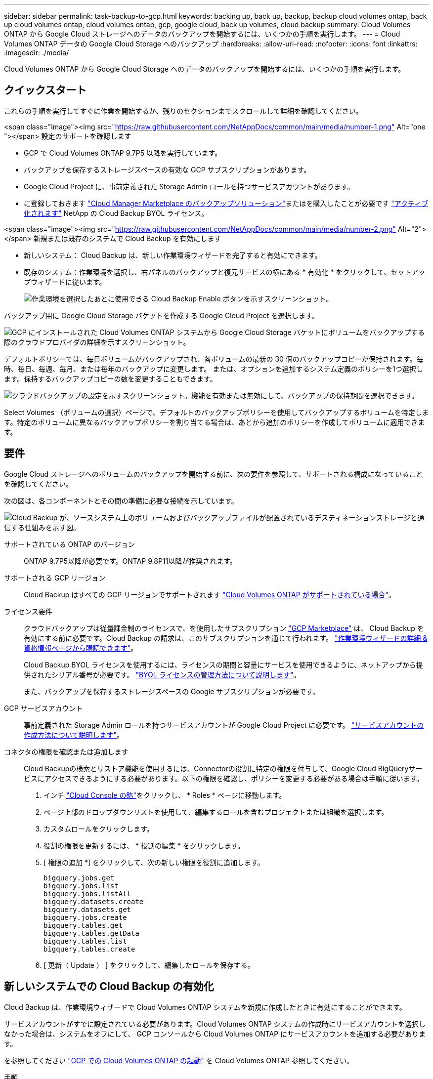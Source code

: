 ---
sidebar: sidebar 
permalink: task-backup-to-gcp.html 
keywords: backing up, back up, backup, backup cloud volumes ontap, back up cloud volumes ontap, cloud volumes ontap, gcp, google cloud, back up volumes, cloud backup 
summary: Cloud Volumes ONTAP から Google Cloud ストレージへのデータのバックアップを開始するには、いくつかの手順を実行します。 
---
= Cloud Volumes ONTAP データの Google Cloud Storage へのバックアップ
:hardbreaks:
:allow-uri-read: 
:nofooter: 
:icons: font
:linkattrs: 
:imagesdir: ./media/


[role="lead"]
Cloud Volumes ONTAP から Google Cloud Storage へのデータのバックアップを開始するには、いくつかの手順を実行します。



== クイックスタート

これらの手順を実行してすぐに作業を開始するか、残りのセクションまでスクロールして詳細を確認してください。

.<span class="image"><img src="https://raw.githubusercontent.com/NetAppDocs/common/main/media/number-1.png"[] Alt="one "></span> 設定のサポートを確認します
* GCP で Cloud Volumes ONTAP 9.7P5 以降を実行しています。
* バックアップを保存するストレージスペースの有効な GCP サブスクリプションがあります。
* Google Cloud Project に、事前定義された Storage Admin ロールを持つサービスアカウントがあります。
* に登録しておきます https://console.cloud.google.com/marketplace/details/netapp-cloudmanager/cloud-manager?supportedpurview=project&rif_reserved["Cloud Manager Marketplace のバックアップソリューション"^]またはを購入したことが必要です link:task-licensing-cloud-backup.html#use-a-cloud-backup-byol-license["アクティブ化されます"^] NetApp の Cloud Backup BYOL ライセンス。


.<span class="image"><img src="https://raw.githubusercontent.com/NetAppDocs/common/main/media/number-2.png"[] Alt="2"></span> 新規または既存のシステムで Cloud Backup を有効にします
* 新しいシステム： Cloud Backup は、新しい作業環境ウィザードを完了すると有効にできます。
* 既存のシステム：作業環境を選択し、右パネルのバックアップと復元サービスの横にある * 有効化 * をクリックして、セットアップウィザードに従います。
+
image:screenshot_backup_cvo_enable.png["作業環境を選択したあとに使用できる Cloud Backup Enable ボタンを示すスクリーンショット。"]



[role="quick-margin-para"]
バックアップ用に Google Cloud Storage バケットを作成する Google Cloud Project を選択します。

[role="quick-margin-para"]
image:screenshot_backup_provider_settings_gcp.png["GCP にインストールされた Cloud Volumes ONTAP システムから Google Cloud Storage バケットにボリュームをバックアップする際のクラウドプロバイダの詳細を示すスクリーンショット。"]

[role="quick-margin-para"]
デフォルトポリシーでは、毎日ボリュームがバックアップされ、各ボリュームの最新の 30 個のバックアップコピーが保持されます。毎時、毎日、毎週、毎月、または毎年のバックアップに変更します。 または、オプションを追加するシステム定義のポリシーを1つ選択します。保持するバックアップコピーの数を変更することもできます。

[role="quick-margin-para"]
image:screenshot_backup_policy_gcp.png["クラウドバックアップの設定を示すスクリーンショット。機能を有効または無効にして、バックアップの保持期間を選択できます。"]

[role="quick-margin-para"]
Select Volumes （ボリュームの選択）ページで、デフォルトのバックアップポリシーを使用してバックアップするボリュームを特定します。特定のボリュームに異なるバックアップポリシーを割り当てる場合は、あとから追加のポリシーを作成してボリュームに適用できます。



== 要件

Google Cloud ストレージへのボリュームのバックアップを開始する前に、次の要件を参照して、サポートされる構成になっていることを確認してください。

次の図は、各コンポーネントとその間の準備に必要な接続を示しています。

image:diagram_cloud_backup_cvo_google.png["Cloud Backup が、ソースシステム上のボリュームおよびバックアップファイルが配置されているデスティネーションストレージと通信する仕組みを示す図。"]

サポートされている ONTAP のバージョン:: ONTAP 9.7P5以降が必要です。ONTAP 9.8P11以降が推奨されます。
サポートされる GCP リージョン:: Cloud Backup はすべての GCP リージョンでサポートされます https://cloud.netapp.com/cloud-volumes-global-regions["Cloud Volumes ONTAP がサポートされている場合"^]。
ライセンス要件:: クラウドバックアップは従量課金制のライセンスで、を使用したサブスクリプション https://console.cloud.google.com/marketplace/details/netapp-cloudmanager/cloud-manager?supportedpurview=project&rif_reserved["GCP Marketplace"^] は、 Cloud Backup を有効にする前に必要です。Cloud Backup の請求は、このサブスクリプションを通じて行われます。 https://docs.netapp.com/us-en/cloud-manager-cloud-volumes-ontap/task-deploying-gcp.html["作業環境ウィザードの詳細 & 資格情報ページから購読できます"^]。
+
--
Cloud Backup BYOL ライセンスを使用するには、ライセンスの期間と容量にサービスを使用できるように、ネットアップから提供されたシリアル番号が必要です。 link:task-licensing-cloud-backup.html#use-a-cloud-backup-byol-license["BYOL ライセンスの管理方法について説明します"]。

また、バックアップを保存するストレージスペースの Google サブスクリプションが必要です。

--
GCP サービスアカウント:: 事前定義された Storage Admin ロールを持つサービスアカウントが Google Cloud Project に必要です。 https://docs.netapp.com/us-en/cloud-manager-cloud-volumes-ontap/task-creating-gcp-service-account.html["サービスアカウントの作成方法について説明します"^]。
コネクタの権限を確認または追加します:: Cloud Backupの検索とリストア機能を使用するには、Connectorの役割に特定の権限を付与して、Google Cloud BigQueryサービスにアクセスできるようにする必要があります。以下の権限を確認し、ポリシーを変更する必要がある場合は手順に従います。
+
--
. インチ link:https://console.cloud.google.com["Cloud Console の略"^]をクリックし、 * Roles * ページに移動します。
. ページ上部のドロップダウンリストを使用して、編集するロールを含むプロジェクトまたは組織を選択します。
. カスタムロールをクリックします。
. 役割の権限を更新するには、 * 役割の編集 * をクリックします。
. [ 権限の追加 *] をクリックして、次の新しい権限を役割に追加します。
+
[source, json]
----
bigquery.jobs.get
bigquery.jobs.list
bigquery.jobs.listAll
bigquery.datasets.create
bigquery.datasets.get
bigquery.jobs.create
bigquery.tables.get
bigquery.tables.getData
bigquery.tables.list
bigquery.tables.create
----
. [ 更新（ Update ） ] をクリックして、編集したロールを保存する。


--




== 新しいシステムでの Cloud Backup の有効化

Cloud Backup は、作業環境ウィザードで Cloud Volumes ONTAP システムを新規に作成したときに有効にすることができます。

サービスアカウントがすでに設定されている必要があります。Cloud Volumes ONTAP システムの作成時にサービスアカウントを選択しなかった場合は、システムをオフにして、 GCP コンソールから Cloud Volumes ONTAP にサービスアカウントを追加する必要があります。

を参照してください https://docs.netapp.com/us-en/cloud-manager-cloud-volumes-ontap/task-deploying-gcp.html["GCP での Cloud Volumes ONTAP の起動"^] を Cloud Volumes ONTAP 参照してください。

.手順
. [ 作業環境 ] ページで、 [ * 作業環境の追加 * ] をクリックし、画面の指示に従います。
. * 場所を選択 * ：「 * Google Cloud Platform * 」を選択します。
. * タイプを選択 * ：「 * Cloud Volumes ONTAP * 」（シングルノードまたはハイアベイラビリティ）を選択します。
. * 詳細と認証情報 * ：次の情報を入力します。
+
.. 使用するプロジェクトがデフォルトのプロジェクト（ Cloud Manager が配置されているプロジェクト）と異なる場合は、 * Edit Project * をクリックして新しいプロジェクトを選択します。
.. クラスタ名を指定します。
.. サービスアカウント * スイッチを有効にし、事前定義されたストレージ管理者ロールを持つサービスアカウントを選択します。これは、バックアップと階層化を有効にするために必要です。
.. クレデンシャルを指定します。
+
GCP Marketplace のサブスクリプションが登録されていることを確認します。

+
image:screenshot_backup_to_gcp_new_env.png["作業環境ウィザードでサービスアカウントを有効にする方法を示すスクリーンショット。"]



. * サービス *: Cloud Backup Service は有効のままにして、 [* 続行 ] をクリックします。
+
image:screenshot_backup_to_gcp.png["に、作業環境ウィザードの Cloud Backup オプションを示します。"]

. ウィザードの各ページを設定し、システムを導入します を参照してください https://docs.netapp.com/us-en/cloud-manager-cloud-volumes-ontap/task-deploying-gcp.html["GCP での Cloud Volumes ONTAP の起動"^]。


Cloud Backup はシステム上で有効になり、毎日作成したボリュームをバックアップし、最新の 30 個のバックアップコピーを保持します。

可能です link:task-manage-backups-ontap.html["ボリュームのバックアップを開始および停止したり、バックアップを変更したりできます スケジュール"^]。また可能です link:task-restore-backups-ontap.html["バックアップファイルからボリューム全体をリストアする"^] Google の Cloud Volumes ONTAP システムやオンプレミスの ONTAP システムに接続できます。



== 既存のシステムでの Cloud Backup の有効化

Cloud Backup は、作業環境からいつでも直接有効にすることができます。

.手順
. 作業環境を選択し、右パネルの [ バックアップと復元 ] サービスの横にある [*Enable] をクリックします。
+
image:screenshot_backup_cvo_enable.png["作業環境を選択したあとに使用できるクラウドバックアップ設定ボタンを示すスクリーンショット。"]

. Google Cloud Storage バケットをバックアップ用に作成する Google Cloud Project とリージョンを選択し、 * Next * をクリックします。
+
image:screenshot_backup_provider_settings_gcp.png["GCP にインストールされた Cloud Volumes ONTAP システムから Google Cloud Storage バケットにボリュームをバックアップする際のクラウドプロバイダの詳細を示すスクリーンショット。"]

+
プロジェクトには、事前定義された Storage Admin ロールを持つサービスアカウントが必要です。

. デフォルト・ポリシーに使用するバックアップ・ポリシーの詳細を入力し、［*次へ*］をクリックします。既存のポリシーを選択するか、各セクションで選択した内容を入力して新しいポリシーを作成できます。
+
.. デフォルトポリシーの名前を入力します。名前を変更する必要はありません。
.. バックアップスケジュールを定義し、保持するバックアップの数を選択します。 link:concept-ontap-backup-to-cloud.html#customizable-backup-schedule-and-retention-settings-per-cluster["選択可能な既存のポリシーのリストが表示されます"^]。
+
image:screenshot_backup_policy_gcp.png["クラウドバックアップの設定を示すスクリーンショット。機能を有効または無効にして、バックアップの保持期間を選択できます。"]



. Select Volumes （ボリュームの選択）ページで、デフォルトのバックアップポリシーを使用してバックアップするボリュームを選択します。特定のボリュームに異なるバックアップポリシーを割り当てる場合は、追加のポリシーを作成し、それらのボリュームにあとから適用できます。
+
image:screenshot_backup_select_volumes.png["バックアップするボリュームを選択するスクリーンショット。"]

+
** すべてのボリュームをバックアップするには、タイトル行（image:button_backup_all_volumes.png[""]）。
** 個々のボリュームをバックアップするには、各ボリュームのボックス（image:button_backup_1_volume.png[""]）。


. 今後追加されるすべてのボリュームでバックアップを有効にする場合は、「今後のボリュームを自動的にバックアップ ... 」チェックボックスをオンのままにします。この設定を無効にした場合は、以降のボリュームのバックアップを手動で有効にする必要があります。
. Activate Backup * をクリックすると、選択した各ボリュームの初期バックアップの実行が開始されます。


Cloud Backup が起動し、選択した各ボリュームの初期バックアップの作成が開始されます。 Volume Backup Dashboard が表示され、バックアップの状態を監視できます。

可能です link:task-manage-backups-ontap.html["ボリュームのバックアップを開始および停止したり、バックアップを変更したりできます スケジュール"^]。また可能です link:task-restore-backups-ontap.html["バックアップファイルからボリュームまたはファイルをリストアする"^] Google の Cloud Volumes ONTAP システムやオンプレミスの ONTAP システムに接続できます。

